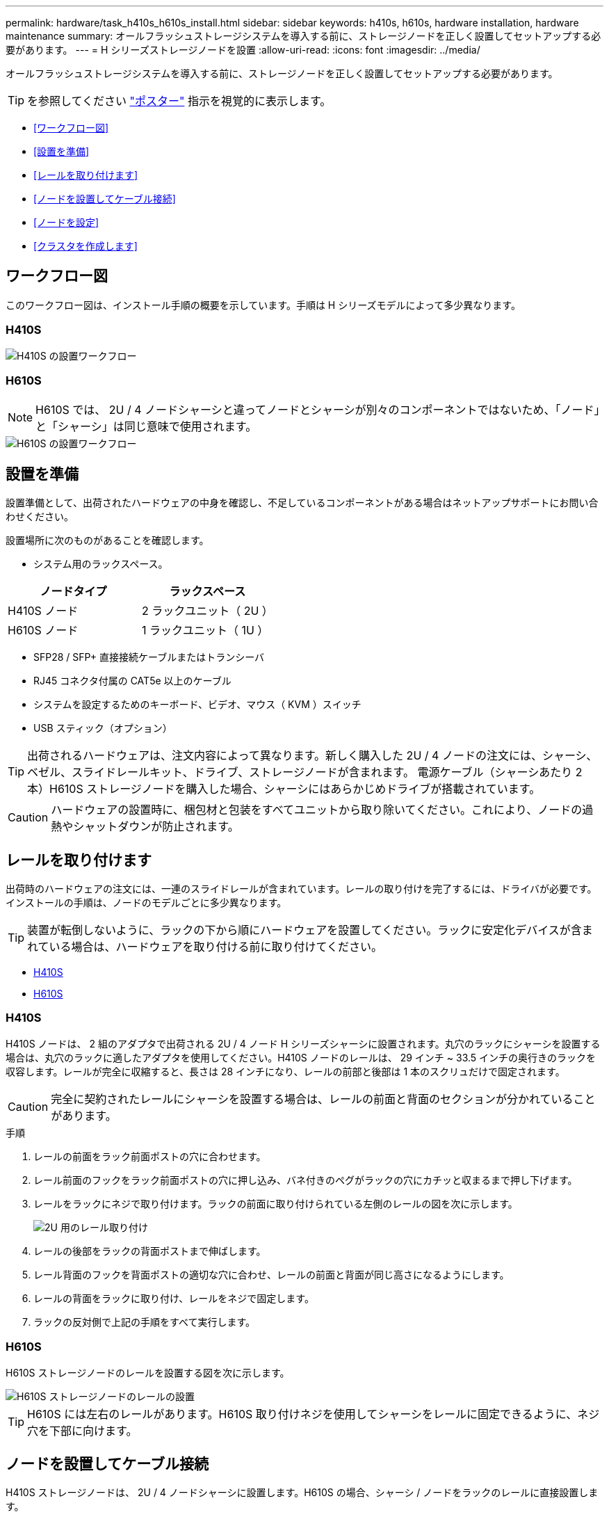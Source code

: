 ---
permalink: hardware/task_h410s_h610s_install.html 
sidebar: sidebar 
keywords: h410s, h610s, hardware installation, hardware maintenance 
summary: オールフラッシュストレージシステムを導入する前に、ストレージノードを正しく設置してセットアップする必要があります。 
---
= H シリーズストレージノードを設置
:allow-uri-read: 
:icons: font
:imagesdir: ../media/


[role="lead"]
オールフラッシュストレージシステムを導入する前に、ストレージノードを正しく設置してセットアップする必要があります。


TIP: を参照してください link:../media/hseries_isi.pdf["ポスター"^] 指示を視覚的に表示します。

* <<ワークフロー図>>
* <<設置を準備>>
* <<レールを取り付けます>>
* <<ノードを設置してケーブル接続>>
* <<ノードを設定>>
* <<クラスタを作成します>>




== ワークフロー図

このワークフロー図は、インストール手順の概要を示しています。手順は H シリーズモデルによって多少異なります。



=== H410S

image::../media/h410s_isi_workflow.png[H410S の設置ワークフロー]



=== H610S


NOTE: H610S では、 2U / 4 ノードシャーシと違ってノードとシャーシが別々のコンポーネントではないため、「ノード」と「シャーシ」は同じ意味で使用されます。

image::../media/h610s_isi_workflow.png[H610S の設置ワークフロー]



== 設置を準備

設置準備として、出荷されたハードウェアの中身を確認し、不足しているコンポーネントがある場合はネットアップサポートにお問い合わせください。

設置場所に次のものがあることを確認します。

* システム用のラックスペース。


[cols="2*"]
|===
| ノードタイプ | ラックスペース 


| H410S ノード | 2 ラックユニット（ 2U ） 


| H610S ノード | 1 ラックユニット（ 1U ） 
|===
* SFP28 / SFP+ 直接接続ケーブルまたはトランシーバ
* RJ45 コネクタ付属の CAT5e 以上のケーブル
* システムを設定するためのキーボード、ビデオ、マウス（ KVM ）スイッチ
* USB スティック（オプション）



TIP: 出荷されるハードウェアは、注文内容によって異なります。新しく購入した 2U / 4 ノードの注文には、シャーシ、ベゼル、スライドレールキット、ドライブ、ストレージノードが含まれます。 電源ケーブル（シャーシあたり 2 本）H610S ストレージノードを購入した場合、シャーシにはあらかじめドライブが搭載されています。


CAUTION: ハードウェアの設置時に、梱包材と包装をすべてユニットから取り除いてください。これにより、ノードの過熱やシャットダウンが防止されます。



== レールを取り付けます

出荷時のハードウェアの注文には、一連のスライドレールが含まれています。レールの取り付けを完了するには、ドライバが必要です。インストールの手順は、ノードのモデルごとに多少異なります。


TIP: 装置が転倒しないように、ラックの下から順にハードウェアを設置してください。ラックに安定化デバイスが含まれている場合は、ハードウェアを取り付ける前に取り付けてください。

* <<H410S>>
* <<H610S>>




=== H410S

H410S ノードは、 2 組のアダプタで出荷される 2U / 4 ノード H シリーズシャーシに設置されます。丸穴のラックにシャーシを設置する場合は、丸穴のラックに適したアダプタを使用してください。H410S ノードのレールは、 29 インチ ~ 33.5 インチの奥行きのラックを収容します。レールが完全に収縮すると、長さは 28 インチになり、レールの前部と後部は 1 本のスクリュだけで固定されます。


CAUTION: 完全に契約されたレールにシャーシを設置する場合は、レールの前面と背面のセクションが分かれていることがあります。

.手順
. レールの前面をラック前面ポストの穴に合わせます。
. レール前面のフックをラック前面ポストの穴に押し込み、バネ付きのペグがラックの穴にカチッと収まるまで押し下げます。
. レールをラックにネジで取り付けます。ラックの前面に取り付けられている左側のレールの図を次に示します。
+
image::../media/h410s_rail.gif[2U 用のレール取り付け]

. レールの後部をラックの背面ポストまで伸ばします。
. レール背面のフックを背面ポストの適切な穴に合わせ、レールの前面と背面が同じ高さになるようにします。
. レールの背面をラックに取り付け、レールをネジで固定します。
. ラックの反対側で上記の手順をすべて実行します。




=== H610S

H610S ストレージノードのレールを設置する図を次に示します。

image::../media/h610s_rail_isi.gif[H610S ストレージノードのレールの設置]


TIP: H610S には左右のレールがあります。H610S 取り付けネジを使用してシャーシをレールに固定できるように、ネジ穴を下部に向けます。



== ノードを設置してケーブル接続

H410S ストレージノードは、 2U / 4 ノードシャーシに設置します。H610S の場合、シャーシ / ノードをラックのレールに直接設置します。


CAUTION: 梱包材と包装材をすべてユニットから取り除きます。これにより、ノードの過熱やシャットダウンが防止されます。

* <<H410S>>
* <<H610S>>




=== H410S

.手順
. シャーシに H410S ノードを設置します。4 つのノードを設置したシャーシの背面図の例を次に示します。
+
image::../media/sf_isi_chassis_rear.png[この図は 2U の背面を示しています]

+

WARNING: ハードウェアを持ち上げてラックに設置する際には十分に注意してください。2 ラックユニット（ 2U ） / 4 ノードシャーシは空の状態で 24.7kg （ 54.45 ポンド）、ノードは 3.6kg （ 8.0 ポンド）です。

. ドライブを取り付けます。
+
image::../media/hci_stor_node_ssd_bays.gif[この図は 2U の前面を示しています]

. ノードをケーブル接続
+

IMPORTANT: シャーシ背面の通気口がケーブルやラベルで塞がれていると、過熱によってコンポーネントで早期に障害が発生する可能性があります。

+
image::../media/hci_isi_storage_cabling.png[この図は、 H410S ストレージノードのケーブル配線を示しています。]

+
** 管理接続用に 2 本の CAT5e 以上のケーブルをポート A と B に接続します。
** SFP28 / SFP+ ケーブルまたはトランシーバをポート C とポート D に 2 本接続し、ストレージ接続に使用します。
** （オプションですが推奨） CAT5e ケーブルを IPMI ポートに接続します（アウトオブバンド管理接続用）。


. シャーシごとに 2 つある電源装置に電源コードを接続し、 240V の PDU または電源コンセントに差し込みます。
. ノードの電源をオンにします
+

NOTE: ノードがブートするまでに約 6 分かかります。

+
image::../media/hci_poweron_isg.gif[この図は、 2U のノードの電源ボタンを示しています]





=== H610S

.手順
. H610S シャーシを設置します。ノード / シャーシをラックに設置する場合の図を次に示します。
+
image::../media/h610s_chassis_isi.gif[に、ラックに設置されている H610S ノード / シャーシを示します。]

+

WARNING: ハードウェアを持ち上げてラックに設置する際には十分に注意してください。H610S シャーシは 18.4 kg （ 40.5 ポンド）です。

. ノードをケーブル接続
+

IMPORTANT: シャーシ背面の通気口がケーブルやラベルで塞がれていると、過熱によってコンポーネントで早期に障害が発生する可能性があります。

+
image::../media/h600s_isi_noderear.png[この図は、 H610S ストレージノードのケーブル配線を示しています。]

+
** SFP28 または SFP+ ケーブルを 2 本使用してノードを 10 / 25GbE ネットワークに接続
** RJ45 コネクタを 2 つ使用してノードを 1GbE ネットワークに接続
** IPMI ポートで RJ-45 コネクタを使用してノードを 1GbE ネットワークに接続
** 両方の電源ケーブルをノードに接続します。


. ノードの電源をオンにします
+

NOTE: ノードがブートするまでに約 5 分 30 秒かかります。

+
image::../media/h600s_isi_nodefront.png[この図は、 H610S シャーシの前面と電源ボタンを示しています。]





== ノードを設定

ハードウェアを設置してケーブルを配線したら、新しいストレージリソースを設定することができます。

.手順
. キーボードとモニタをノードに接続
. 表示されたターミナルユーザインターフェイス（ TUI ）で、画面上の指示に従って、ノードのネットワーク設定とクラスタ設定を行います。
+

NOTE: TUI に表示されるノードの IP アドレスを確認します。このアドレスはクラスタにノードを追加するときに必要になります。設定を保存するとノードは保留状態になり、クラスタに追加できます。詳細については、「 < 設定へのリンクを挿入 > 」を参照してください。

. ベースボード管理コントローラ（ BMC ）を使用してアウトオブバンド管理を設定します。この手順は、 H610S * のノードにのみ適用されます。
+
.. Web ブラウザを使用して、デフォルトの BMC の IP アドレス「 192.168.0.120 」に移動します
.. ユーザ名に * root * 、パスワードに * calvin * を使用してログインします。
.. ノード管理画面で、 * Settings * > * Network Settings * と移動し、アウトオブバンド管理ポートのネットワークパラメータを設定します。





TIP: を参照してください https://kb.netapp.com/Advice_and_Troubleshooting/Hybrid_Cloud_Infrastructure/NetApp_HCI/How_to_access_BMC_and_change_IP_address_on_H610S["この技術情報アーティクル（ログインが必要）"]。



== クラスタを作成します

環境にストレージノードを追加し、新しいストレージリソースを設定したら、新しいストレージクラスタを作成できます

.手順
. 新しく設定したノードと同じネットワーク上のクライアントから、ノードの IP アドレスを入力して NetApp Element ソフトウェア UI にアクセスします。
. [** 新しいクラスタの作成 ** ] ウィンドウに必要な情報を入力します。を参照してください link:../setup/concept_setup_overview.html["セットアップの概要"^] を参照してください。




== 詳細については、こちらをご覧ください

* https://docs.netapp.com/us-en/element-software/index.html["SolidFire および Element ソフトウェアのドキュメント"]
* https://docs.netapp.com/sfe-122/topic/com.netapp.ndc.sfe-vers/GUID-B1944B0E-B335-4E0B-B9F1-E960BF32AE56.html["以前のバージョンの NetApp SolidFire 製品および Element 製品に関するドキュメント"^]

